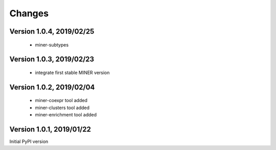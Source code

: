Changes
=======

Version 1.0.4, 2019/02/25
-------------------------

  - miner-subtypes

Version 1.0.3, 2019/02/23
-------------------------

  - integrate first stable MINER version

Version 1.0.2, 2019/02/04
-------------------------

  - miner-coexpr tool added
  - miner-clusters tool added
  - miner-enrichment tool added

Version 1.0.1, 2019/01/22
-------------------------

Initial PyPI version
